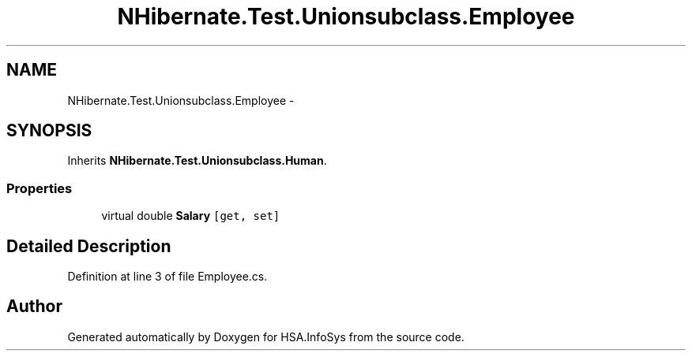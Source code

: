 .TH "NHibernate.Test.Unionsubclass.Employee" 3 "Fri Jul 5 2013" "Version 1.0" "HSA.InfoSys" \" -*- nroff -*-
.ad l
.nh
.SH NAME
NHibernate.Test.Unionsubclass.Employee \- 
.SH SYNOPSIS
.br
.PP
.PP
Inherits \fBNHibernate\&.Test\&.Unionsubclass\&.Human\fP\&.
.SS "Properties"

.in +1c
.ti -1c
.RI "virtual double \fBSalary\fP\fC [get, set]\fP"
.br
.in -1c
.SH "Detailed Description"
.PP 
Definition at line 3 of file Employee\&.cs\&.

.SH "Author"
.PP 
Generated automatically by Doxygen for HSA\&.InfoSys from the source code\&.
